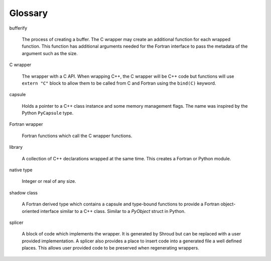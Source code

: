 .. Copyright (c) 2017-2023, Lawrence Livermore National Security, LLC and
   other Shroud Project Developers.
   See the top-level COPYRIGHT file for details.

   SPDX-License-Identifier: (BSD-3-Clause)

Glossary
========

bufferify

    The process of creating a buffer.
    The C wrapper may create an additional function for each wrapped function.
    This function has additional arguments needed for the Fortran interface
    to pass the metadata of the argument such as the size.

C wrapper

    The wrapper with a C API.
    When wrapping C++, the C wrapper will be C++ code but functions will use
    ``extern "C"`` block to allow them to be called from C and Fortran using
    the ``bind(C)`` keyword.

capsule

   Holds a pointer to a C++ class instance and some
   memory management flags.
   The name was inspired by the Python ``PyCapsule`` type.

Fortran wrapper

   Fortran functions which call the C wrapper functions.

library

   A collection of C++ declarations wrapped at the same time.
   This creates a Fortran or Python module.

native type

   Integer or real of any size.

shadow class

   A Fortran derived type which contains a capsule and type-bound
   functions to provide a Fortran object-oriented interface similar to
   a C++ class.
   Similar to a `PyObject` struct in Python.

splicer

   A block of code which implements the wrapper.  It is generated by
   Shroud but can be replaced with a user provided implementation.  A
   splicer also provides a place to insert code into a generated file
   a well defined places.  This allows user provided code to be
   preserved when regenerating wrappers.

